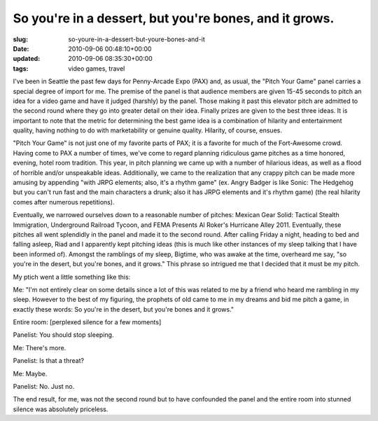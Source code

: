 So you're in a dessert, but you're bones, and it grows.
=======================================================

:slug: so-youre-in-a-dessert-but-youre-bones-and-it
:date: 2010-09-06 00:48:10+00:00
:updated: 2010-09-06 08:35:30+00:00
:tags: video games, travel

I've been in Seattle the past few days for Penny-Arcade Expo (PAX) and,
as usual, the "Pitch Your Game" panel carries a special degree of import
for me. The premise of the panel is that audience members are given
15-45 seconds to pitch an idea for a video game and have it judged
(harshly) by the panel. Those making it past this elevator pitch are
admitted to the second round where they go into greater detail on their
idea. Finally prizes are given to the best three ideas. It is important
to note that the metric for determining the best game idea is a
combination of hilarity and entertainment quality, having nothing to do
with marketability or genuine quality. Hilarity, of course, ensues.

"Pitch Your Game" is not just one of my favorite parts of PAX; it is a
favorite for much of the Fort-Awesome crowd. Having come to PAX a number
of times, we've come to regard planning ridiculous game pitches as a
time honored, evening, hotel room tradition. This year, in pitch
planning we came up with a number of hilarious ideas, as well as a flood
of horrible and/or unspeakable ideas. Additionally, we came to the
realization that any crappy pitch can be made more amusing by appending
"with JRPG elements; also, it's a rhythm game" (ex. Angry Badger is like
Sonic: The Hedgehog but you can't run fast and the main characters a
drunk; also it has JRPG elements and it's rhythm game) (the real
hilarity comes after numerous repetitions).

Eventually, we narrowed ourselves down to a reasonable number of
pitches: Mexican Gear Solid: Tactical Stealth Immigration, Underground
Railroad Tycoon, and FEMA Presents Al Roker's Hurricane Alley 2011.
Eventually, these pitches all went splendidly in the panel and made it
to the second round. After calling Friday a night, heading to bed and
falling asleep, Riad and I apparently kept pitching ideas (this is much
like other instances of my sleep talking that I have been informed of).
Amongst the ramblings of my sleep, Bigtime, who was awake at the time,
overheard me say, "so you're in the desert, but you're bones, and it
grows." This phrase so intrigued me that I decided that it must be my
pitch.

My ptich went a little something like this:

Me: "I'm not entirely clear on some details since a lot of this was
related to me by a friend who heard me rambling in my sleep. However to
the best of my figuring, the prophets of old came to me in my dreams and
bid me pitch a game, in exactly these words: So you're in the desert,
but you're bones and it grows."

Entire room: [perplexed silence for a few moments]

Panelist: You should stop sleeping.

Me: There's more.

Panelist: Is that a threat?

Me: Maybe.

Panelist: No. Just no.

The end result, for me, was not the second round but to have confounded
the panel and the entire room into stunned silence was absolutely
priceless.
